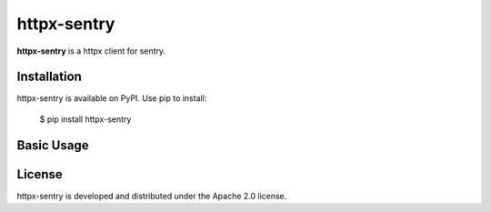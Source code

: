 httpx-sentry
=======================================================================

.. image:: https://github.com/bigbag/httpx-sentry/workflows/CI/badge.svg
   :target: https://github.com/bigbag/httpx-sentry/actions?query=workflow%3ACI
.. image:: https://img.shields.io/pypi/v/httpx-sentry.svg
   :target: https://pypi.python.org/pypi/httpx-sentry


**httpx-sentry** is a httpx client for sentry.


Installation
------------
httpx-sentry is available on PyPI.
Use pip to install:

    $ pip install httpx-sentry

Basic Usage
-----------

License
-------

httpx-sentry is developed and distributed under the Apache 2.0 license.
